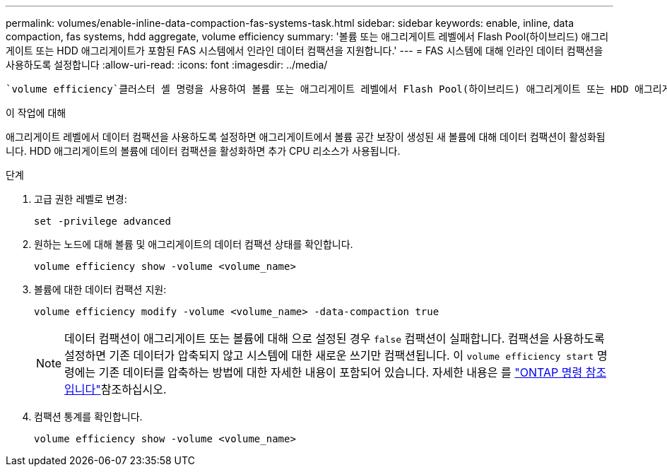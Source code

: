 ---
permalink: volumes/enable-inline-data-compaction-fas-systems-task.html 
sidebar: sidebar 
keywords: enable, inline, data compaction, fas systems, hdd aggregate, volume efficiency 
summary: '볼륨 또는 애그리게이트 레벨에서 Flash Pool(하이브리드) 애그리게이트 또는 HDD 애그리게이트가 포함된 FAS 시스템에서 인라인 데이터 컴팩션을 지원합니다.' 
---
= FAS 시스템에 대해 인라인 데이터 컴팩션을 사용하도록 설정합니다
:allow-uri-read: 
:icons: font
:imagesdir: ../media/


[role="lead"]
 `volume efficiency`클러스터 셸 명령을 사용하여 볼륨 또는 애그리게이트 레벨에서 Flash Pool(하이브리드) 애그리게이트 또는 HDD 애그리게이트가 포함된 FAS 시스템에서 인라인 데이터 컴팩션을 활성화할 수 있습니다. FAS 시스템의 경우 데이터 컴팩션은 기본적으로 비활성화되어 있습니다.

.이 작업에 대해
애그리게이트 레벨에서 데이터 컴팩션을 사용하도록 설정하면 애그리게이트에서 볼륨 공간 보장이 생성된 새 볼륨에 대해 데이터 컴팩션이 활성화됩니다. HDD 애그리게이트의 볼륨에 데이터 컴팩션을 활성화하면 추가 CPU 리소스가 사용됩니다.

.단계
. 고급 권한 레벨로 변경:
+
[source, cli]
----
set -privilege advanced
----
. 원하는 노드에 대해 볼륨 및 애그리게이트의 데이터 컴팩션 상태를 확인합니다.
+
[source, cli]
----
volume efficiency show -volume <volume_name>
----
. 볼륨에 대한 데이터 컴팩션 지원:
+
[source, cli]
----
volume efficiency modify -volume <volume_name> -data-compaction true
----
+
[NOTE]
====
데이터 컴팩션이 애그리게이트 또는 볼륨에 대해 으로 설정된 경우 `false` 컴팩션이 실패합니다. 컴팩션을 사용하도록 설정하면 기존 데이터가 압축되지 않고 시스템에 대한 새로운 쓰기만 컴팩션됩니다. 이 `volume efficiency start` 명령에는 기존 데이터를 압축하는 방법에 대한 자세한 내용이 포함되어 있습니다. 자세한 내용은 를 https://docs.netapp.com/us-en/ontap-cli["ONTAP 명령 참조입니다"^]참조하십시오.

====
. 컴팩션 통계를 확인합니다.
+
[source, cli]
----
volume efficiency show -volume <volume_name>
----

